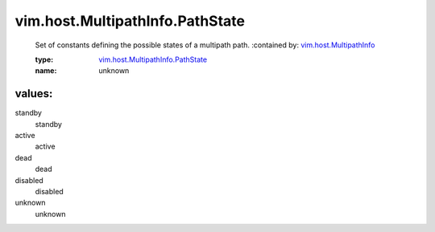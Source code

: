 .. _vim.host.MultipathInfo: ../../../vim/host/MultipathInfo.rst

.. _vim.host.MultipathInfo.PathState: ../../../vim/host/MultipathInfo/PathState.rst

vim.host.MultipathInfo.PathState
================================
  Set of constants defining the possible states of a multipath path.
  :contained by: `vim.host.MultipathInfo`_

  :type: `vim.host.MultipathInfo.PathState`_

  :name: unknown

values:
--------

standby
   standby

active
   active

dead
   dead

disabled
   disabled

unknown
   unknown
